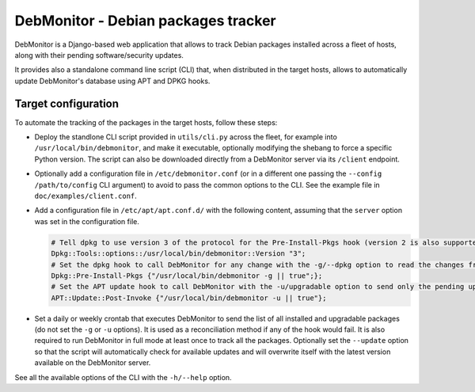 DebMonitor - Debian packages tracker
------------------------------------

DebMonitor is a Django-based web application that allows to track Debian packages installed across a fleet of hosts,
along with their pending software/security updates.

It provides also a standalone command line script (CLI) that, when distributed in the target hosts, allows to
automatically update DebMonitor's database using APT and DPKG hooks.


Target configuration
^^^^^^^^^^^^^^^^^^^^

To automate the tracking of the packages in the target hosts, follow these steps:

* Deploy the standlone CLI script provided in ``utils/cli.py`` across the fleet, for example into
  ``/usr/local/bin/debmonitor``, and make it executable, optionally modifying the shebang to force a specific Python
  version. The script can also be downloaded directly from a DebMonitor server via its ``/client`` endpoint.
* Optionally add a configuration file in ``/etc/debmonitor.conf`` (or in a different one passing the
  ``--config /path/to/config`` CLI argument) to avoid to pass the common options to the CLI. See the example file in
  ``doc/examples/client.conf``.
* Add a configuration file in ``/etc/apt/apt.conf.d/`` with the following content, assuming that the ``server`` option
  was set in the configuration file.

  .. code-block:: none

    # Tell dpkg to use version 3 of the protocol for the Pre-Install-Pkgs hook (version 2 is also supported)
    Dpkg::Tools::options::/usr/local/bin/debmonitor::Version "3";
    # Set the dpkg hook to call DebMonitor for any change with the -g/--dpkg option to read the changes from stdin
    Dpkg::Pre-Install-Pkgs {"/usr/local/bin/debmonitor -g || true";};
    # Set the APT update hook to call DebMonitor with the -u/upgradable option to send only the pending upgrades
    APT::Update::Post-Invoke {"/usr/local/bin/debmonitor -u || true"};

* Set a daily or weekly crontab that executes DebMonitor to send the list of all installed and upgradable packages
  (do not set the ``-g`` or ``-u`` options). It is used as a reconciliation method if any of the hook would fail.
  It is also required to run DebMonitor in full mode at least once to track all the packages. Optionally set the
  ``--update`` option so that the script will automatically check for available updates and will overwrite itself with
  the latest version available on the DebMonitor server.

See all the available options of the CLI with the ``-h/--help`` option.
